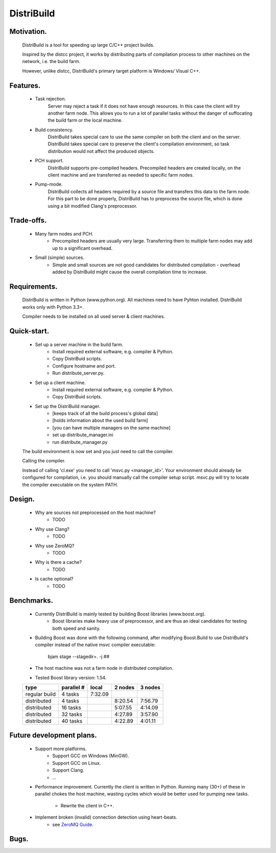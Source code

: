 ===========
DistriBuild
===========

-----------
Motivation.
-----------

    DistriBuild is a tool for speeding up large C/C++ project builds.

    Inspired by the distcc project, it works by distributing parts of
    compilation process to other machines on the network, i.e. the build farm.

    However, unlike distcc, DistriBuild's primary target platform is Windows/
    Visual C++.

---------
Features.
---------

    * Task rejection.
        Server may reject a task if it does not have enough resources. In this
        case the client will try another farm node. This allows you to run a lot
        of parallel tasks without the danger of suffocating the build farm or
        the local machine.

    * Build consistency.
        DistriBuild takes special care to use the same compiler on both the
        client and on the server.
        DistriBuild takes special care to preserve the client's compilation
        environment, so task distribution would not affect the produced objects.

    * PCH support.
        DistriBuild supports pre-compiled headers. Precompiled headers are
        created locally, on the client machine and are transferred as needed to
        specific farm nodes.

    * Pump-mode.
        DistriBuild collects all headers required by a source file and transfers
        this data to the farm node. For this part to be done properly,
        DistriBuild has to preprocess the source file, which is done using a bit
        modified Clang's preprocessor.

-----------
Trade-offs.
-----------

    * Many farm nodes and PCH.
        * Precompiled headers are usually very large. Transferring them to
          multiple farm nodes may add up to a significant overhead.

    * Small (simple) sources.
        * Simple and small sources are not good candidates for distributed
          compilation - overhead added by DistriBuild might cause the overall
          compilation time to increase.

-------------
Requirements.
-------------

    DistriBuild is written in Python (www.python.org). All machines need to have
    Pyhton installed. DistriBuild works only with Python 3.3+.

    Compiler needs to be installed on all used server & client machines.

------------
Quick-start.
------------

    * Set up a server machine in the build farm.
        * Install required external software, e.g. compiler & Python.
        * Copy DistriBuid scripts.
        * Configure hostname and port.
        * Run distribute_server.py.

    * Set up a client machine.
        * Install required external software, e.g. compiler & Python.
        * Copy DistriBuid scripts.

    * Set up the DistriBuild manager.
        * [keeps track of all the build process's global data]
        * [holds information about the used build farm]
        * [you can have multiple managers on the same machine]
        * set up distribute_manager.ini
        * run distribute_manager.py

    The build environment is now set and you just need to call the compiler.

    Calling the compiler.

    Instead of calling 'cl.exe' you need to call 'msvc.py <manager_id>'. Your
    environment should already be configured for compilation, i.e. you should
    manually call the compiler setup script. msvc.py will try to locate the
    compiler executable on the system PATH.

-------
Design.
-------

    * Why are sources not preprocessed on the host machine?
        * TODO

    * Why use Clang?
        * TODO

    * Why use ZeroMQ?
        * TODO

    * Why is there a cache?
        * TODO

    * Is cache optional?
        * TODO

-----------
Benchmarks.
-----------

    * Currently DistriBuild is mainly tested by building Boost libraries (www.boost.org).
        * Boost libraries make heavy use of preprocessor, and are thus an ideal
          candidates for testing both speed and sanity.
    * Building Boost was done with the following command, after modifying
      Boost.Build to use DistriBuild's compiler instead of the native msvc
      compiler executable:

        bjam stage --stagedir=. -j ##

    * The host machine was not a farm node in distributed compilation.
    * Tested Boost library version: 1.54.

    +---------------+------------+---------+---------+---------+
    |               |            |         |         |         |
    | type          | parallel # | local   | 2 nodes | 3 nodes |
    |               |            |         |         |         |
    +===============+============+=========+=========+=========+
    | regular build | 4  tasks   | 7:32.09 |         |         |
    +---------------+------------+---------+---------+---------+
    | distributed   | 4  tasks   |         | 8:20.54 | 7:56.79 |
    +---------------+------------+---------+---------+---------+
    | distributed   | 16 tasks   |         | 5:07.55 | 4:14.09 |
    +---------------+------------+---------+---------+---------+
    | distributed   | 32 tasks   |         | 4:27.89 | 3:57.90 |
    +---------------+------------+---------+---------+---------+
    | distributed   | 40 tasks   |         | 4:22.89 | 4:01.11 |
    +---------------+------------+---------+---------+---------+

-------------------------
Future development plans.
-------------------------

    * Support more platforms.
        * Support GCC on Windows (MinGW).
        * Support GCC on Linux.
        * Support Clang.
        * ...

    * Performance improvement. Currently the client is written in Python.
      Running many (30+) of these in parallel chokes the host machine, wasting
      cycles which would be better used for pumping new tasks.

        * Rewrite the client in C++.

    * Implement broken (invalid) connection detection using heart-beats.
        * see `ZeroMQ Guide <http://zguide.zeromq.org/page:all#Chapter-Reliable-Request-Reply-Patterns>`_.

-------------------------
Bugs.
-------------------------
